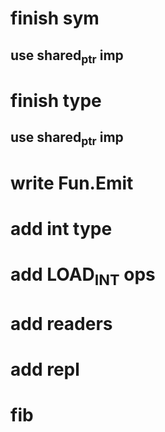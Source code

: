 * finish sym
** use shared_ptr imp
* finish type
** use shared_ptr imp
* write Fun.Emit
* add int type
* add LOAD_INT ops
* add readers
* add repl
* fib

